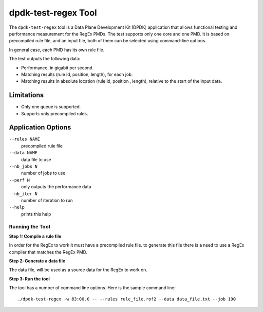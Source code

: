 .. SPDX-License-Identifier: BSD-3-Clause
   Copyright 2020 Mellanox Technologies, Ltd

dpdk-test-regex Tool
====================

The ``dpdk-test-regex`` tool is a Data Plane Development Kit (DPDK)
application that allows functional testing and performance measurement for
the RegEx PMDs.
The test supports only one core and one PMD.
It is based on precompiled rule file, and an input file, both of them can
be selected using command-line options.

In general case, each PMD has its own rule file.

The test outputs the following data:

* Performance, in gigabit per second.

* Matching results (rule id, position, length), for each job.

* Matching results in absolute location (rule id, position , length),
  relative to the start of the input data.


Limitations
~~~~~~~~~~~

* Only one queue is supported.

* Supports only precompiled rules.


Application Options
~~~~~~~~~~~~~~~~~~~

``--rules NAME``
  precompiled rule file

``--data NAME``
  data file to use

``--nb_jobs N``
  number of jobs to use

``--perf N``
  only outputs the performance data

``--nb_iter N``
  number of iteration to run

``--help``
  prints this help


Running the Tool
----------------

**Step 1: Compile a rule file**

In order for the RegEx to work it must have a precompiled rule file.
to generate this file there is a need to use a RegEx compiler that matches the
RegEx PMD.

**Step 2: Generate a data file**

The data file, will be used as a source data for the RegEx to work on.

**Step 3: Run the tool**

The tool has a number of command line options. Here is the sample command line::

   ./dpdk-test-regex -w 83:00.0 -- --rules rule_file.rof2 --data data_file.txt --job 100
